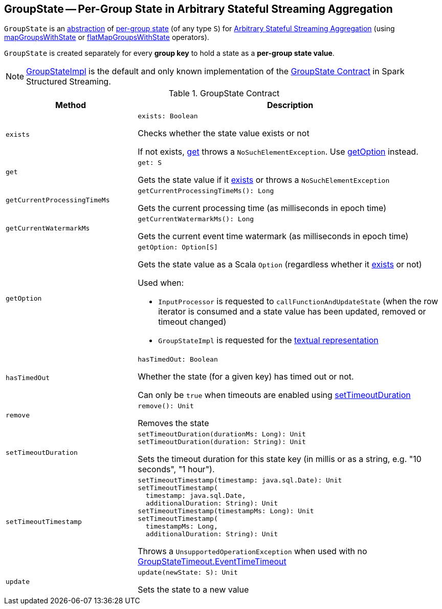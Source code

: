 == [[GroupState]] GroupState -- Per-Group State in Arbitrary Stateful Streaming Aggregation

`GroupState` is an <<contract, abstraction>> of <<implementations, per-group state>> (of any type `S`) for <<spark-sql-arbitrary-stateful-streaming-aggregation.adoc#, Arbitrary Stateful Streaming Aggregation>> (using <<spark-sql-streaming-KeyValueGroupedDataset.adoc#mapGroupsWithState, mapGroupsWithState>> or <<spark-sql-streaming-KeyValueGroupedDataset.adoc#flatMapGroupsWithState, flatMapGroupsWithState>> operators).

`GroupState` is created separately for every *group key* to hold a state as a *per-group state value*.

[[implementations]]
NOTE: <<spark-sql-streaming-GroupStateImpl.adoc#, GroupStateImpl>> is the default and only known implementation of the <<contract, GroupState Contract>> in Spark Structured Streaming.

[[contract]]
.GroupState Contract
[cols="30m,70",options="header",width="100%"]
|===
| Method
| Description

| exists
a| [[exists]]

[source, scala]
----
exists: Boolean
----

Checks whether the state value exists or not

If not exists, <<get, get>> throws a `NoSuchElementException`. Use <<getOption, getOption>> instead.

| get
a| [[get]]

[source, scala]
----
get: S
----

Gets the state value if it <<exists, exists>> or throws a `NoSuchElementException`

| getCurrentProcessingTimeMs
a| [[getCurrentProcessingTimeMs]]

[source, scala]
----
getCurrentProcessingTimeMs(): Long
----

Gets the current processing time (as milliseconds in epoch time)

| getCurrentWatermarkMs
a| [[getCurrentWatermarkMs]]

[source, scala]
----
getCurrentWatermarkMs(): Long
----

Gets the current event time watermark (as milliseconds in epoch time)

| getOption
a| [[getOption]]

[source, scala]
----
getOption: Option[S]
----

Gets the state value as a Scala `Option` (regardless whether it <<exists, exists>> or not)

Used when:

* `InputProcessor` is requested to `callFunctionAndUpdateState` (when the row iterator is consumed and a state value has been updated, removed or timeout changed)

* `GroupStateImpl` is requested for the <<spark-sql-streaming-GroupStateImpl.adoc#toString, textual representation>>

| hasTimedOut
a| [[hasTimedOut]]

[source, scala]
----
hasTimedOut: Boolean
----

Whether the state (for a given key) has timed out or not.

Can only be `true` when timeouts are enabled using <<setTimeoutDuration, setTimeoutDuration>>

| remove
a| [[remove]]

[source, scala]
----
remove(): Unit
----

Removes the state

| setTimeoutDuration
a| [[setTimeoutDuration]]

[source, scala]
----
setTimeoutDuration(durationMs: Long): Unit
setTimeoutDuration(duration: String): Unit
----

Sets the timeout duration for this state key (in millis or as a string, e.g. "10 seconds", "1 hour").

| setTimeoutTimestamp
a| [[setTimeoutTimestamp]]

[source, scala]
----
setTimeoutTimestamp(timestamp: java.sql.Date): Unit
setTimeoutTimestamp(
  timestamp: java.sql.Date,
  additionalDuration: String): Unit
setTimeoutTimestamp(timestampMs: Long): Unit
setTimeoutTimestamp(
  timestampMs: Long,
  additionalDuration: String): Unit
----

Throws a `UnsupportedOperationException` when used with no <<spark-sql-streaming-GroupStateTimeout.adoc#EventTimeTimeout, GroupStateTimeout.EventTimeTimeout>>

| update
a| [[update]]

[source, scala]
----
update(newState: S): Unit
----

Sets the state to a new value

|===
